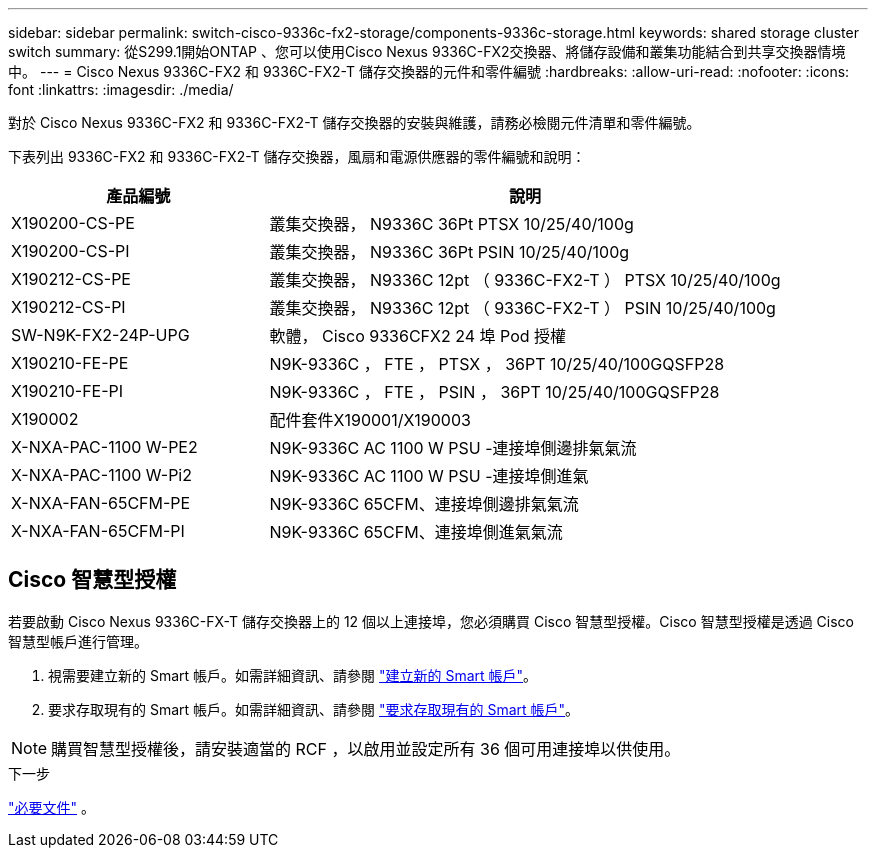 ---
sidebar: sidebar 
permalink: switch-cisco-9336c-fx2-storage/components-9336c-storage.html 
keywords: shared storage cluster switch 
summary: 從S299.1開始ONTAP 、您可以使用Cisco Nexus 9336C-FX2交換器、將儲存設備和叢集功能結合到共享交換器情境中。 
---
= Cisco Nexus 9336C-FX2 和 9336C-FX2-T 儲存交換器的元件和零件編號
:hardbreaks:
:allow-uri-read: 
:nofooter: 
:icons: font
:linkattrs: 
:imagesdir: ./media/


[role="lead"]
對於 Cisco Nexus 9336C-FX2 和 9336C-FX2-T 儲存交換器的安裝與維護，請務必檢閱元件清單和零件編號。

下表列出 9336C-FX2 和 9336C-FX2-T 儲存交換器，風扇和電源供應器的零件編號和說明：

[cols="1,2"]
|===
| 產品編號 | 說明 


 a| 
X190200-CS-PE
 a| 
叢集交換器， N9336C 36Pt PTSX 10/25/40/100g



 a| 
X190200-CS-PI
 a| 
叢集交換器， N9336C 36Pt PSIN 10/25/40/100g



 a| 
X190212-CS-PE
 a| 
叢集交換器， N9336C 12pt （ 9336C-FX2-T ） PTSX 10/25/40/100g



 a| 
X190212-CS-PI
 a| 
叢集交換器， N9336C 12pt （ 9336C-FX2-T ） PSIN 10/25/40/100g



 a| 
SW-N9K-FX2-24P-UPG
 a| 
軟體， Cisco 9336CFX2 24 埠 Pod 授權



 a| 
X190210-FE-PE
 a| 
N9K-9336C ， FTE ， PTSX ， 36PT 10/25/40/100GQSFP28



 a| 
X190210-FE-PI
 a| 
N9K-9336C ， FTE ， PSIN ， 36PT 10/25/40/100GQSFP28



 a| 
X190002
 a| 
配件套件X190001/X190003



 a| 
X-NXA-PAC-1100 W-PE2
 a| 
N9K-9336C AC 1100 W PSU -連接埠側邊排氣氣流



 a| 
X-NXA-PAC-1100 W-Pi2
 a| 
N9K-9336C AC 1100 W PSU -連接埠側進氣



 a| 
X-NXA-FAN-65CFM-PE
 a| 
N9K-9336C 65CFM、連接埠側邊排氣氣流



 a| 
X-NXA-FAN-65CFM-PI
 a| 
N9K-9336C 65CFM、連接埠側進氣氣流

|===


== Cisco 智慧型授權

若要啟動 Cisco Nexus 9336C-FX-T 儲存交換器上的 12 個以上連接埠，您必須購買 Cisco 智慧型授權。Cisco 智慧型授權是透過 Cisco 智慧型帳戶進行管理。

. 視需要建立新的 Smart 帳戶。如需詳細資訊、請參閱 https://id.cisco.com/signin/register["建立新的 Smart 帳戶"^]。
. 要求存取現有的 Smart 帳戶。如需詳細資訊、請參閱 https://id.cisco.com/oauth2/default/v1/authorize?response_type=code&scope=openid%20profile%20address%20offline_access%20cci_coimemberOf%20email&client_id=cae-okta-web-gslb-01&state=s2wvKDiBja__7ylXonWrq8w-FAA&redirect_uri=https%3A%2F%2Frpfa.cloudapps.cisco.com%2Fcb%2Fsso&nonce=qO6s3cZE5ZdhC8UKMEfgE6fbu3mvDJ8PTw5jYOp6z30["要求存取現有的 Smart 帳戶"^]。



NOTE: 購買智慧型授權後，請安裝適當的 RCF ，以啟用並設定所有 36 個可用連接埠以供使用。

.下一步
link:required-documentation-9336c-storage.html["必要文件"] 。
